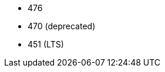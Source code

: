 // The version ranges supported by Trino-Operator
// This is a separate file, since it is used by both the direct Trino documentation, and the overarching
// Stackable Platform documentation.

- 476
- 470 (deprecated)
- 451 (LTS)
